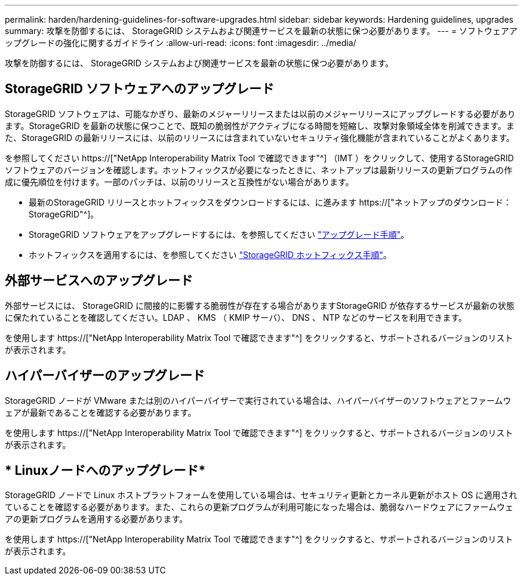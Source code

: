 ---
permalink: harden/hardening-guidelines-for-software-upgrades.html 
sidebar: sidebar 
keywords: Hardening guidelines, upgrades 
summary: 攻撃を防御するには、 StorageGRID システムおよび関連サービスを最新の状態に保つ必要があります。 
---
= ソフトウェアアップグレードの強化に関するガイドライン
:allow-uri-read: 
:icons: font
:imagesdir: ../media/


[role="lead"]
攻撃を防御するには、 StorageGRID システムおよび関連サービスを最新の状態に保つ必要があります。



== StorageGRID ソフトウェアへのアップグレード

StorageGRID ソフトウェアは、可能なかぎり、最新のメジャーリリースまたは以前のメジャーリリースにアップグレードする必要があります。StorageGRID を最新の状態に保つことで、既知の脆弱性がアクティブになる時間を短縮し、攻撃対象領域全体を削減できます。また、StorageGRID の最新リリースには、以前のリリースには含まれていないセキュリティ強化機能が含まれていることがよくあります。

を参照してください https://["NetApp Interoperability Matrix Tool で確認できます"^] （IMT ）をクリックして、使用するStorageGRID ソフトウェアのバージョンを確認します。ホットフィックスが必要になったときに、ネットアップは最新リリースの更新プログラムの作成に優先順位を付けます。一部のパッチは、以前のリリースと互換性がない場合があります。

* 最新のStorageGRID リリースとホットフィックスをダウンロードするには、に進みます https://["ネットアップのダウンロード： StorageGRID"^]。
* StorageGRID ソフトウェアをアップグレードするには、を参照してください link:../upgrade/performing-upgrade.html["アップグレード手順"]。
* ホットフィックスを適用するには、を参照してください link:../maintain/storagegrid-hotfix-procedure.html["StorageGRID ホットフィックス手順"]。




== 外部サービスへのアップグレード

外部サービスには、 StorageGRID に間接的に影響する脆弱性が存在する場合がありますStorageGRID が依存するサービスが最新の状態に保たれていることを確認してください。LDAP 、 KMS （ KMIP サーバ）、 DNS 、 NTP などのサービスを利用できます。

を使用します https://["NetApp Interoperability Matrix Tool で確認できます"^] をクリックすると、サポートされるバージョンのリストが表示されます。



== ハイパーバイザーのアップグレード

StorageGRID ノードが VMware または別のハイパーバイザーで実行されている場合は、ハイパーバイザーのソフトウェアとファームウェアが最新であることを確認する必要があります。

を使用します https://["NetApp Interoperability Matrix Tool で確認できます"^] をクリックすると、サポートされるバージョンのリストが表示されます。



== * Linuxノードへのアップグレード*

StorageGRID ノードで Linux ホストプラットフォームを使用している場合は、セキュリティ更新とカーネル更新がホスト OS に適用されていることを確認する必要があります。また、これらの更新プログラムが利用可能になった場合は、脆弱なハードウェアにファームウェアの更新プログラムを適用する必要があります。

を使用します https://["NetApp Interoperability Matrix Tool で確認できます"^] をクリックすると、サポートされるバージョンのリストが表示されます。
